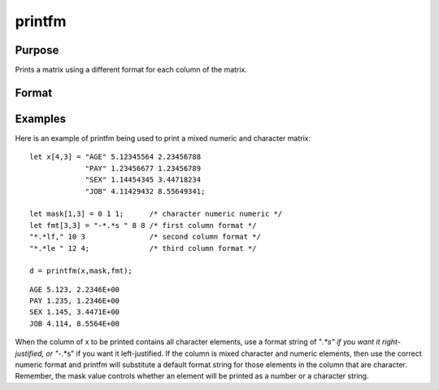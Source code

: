
printfm
==============================================

Purpose
----------------
Prints a matrix using a different format for each column of the matrix.

Format
----------------
.. function:: printfm(x, mask, fmt)

    :param x: NxK matrix which is to be printed and which may contain both character and numeric data.
    :type x: TODO

    :param mask: ExE conformable with x,
        containing ones and zeros, which is used to
        specify whether the particular row,
        column, or element is to be printed as a
        character (0) or numeric (1) value.
    :type mask: LxM matrix

    :param fmt: Kx3 or 1x3 matrix where each row specifies
        the format for the respective column of x.
    :type fmt: TODO

    :returns: y (*scalar*), 1 if the function is successful and 0 if it fails.

Examples
----------------
Here is an example of printfm being used to print a
mixed numeric and character matrix:

::

    let x[4,3] = "AGE" 5.12345564 2.23456788
                 "PAY" 1.23456677 1.23456789
                 "SEX" 1.14454345 3.44718234
                 "JOB" 4.11429432 8.55649341;
     
    let mask[1,3] = 0 1 1;      /* character numeric numeric */
    let fmt[3,3] = "-*.*s " 8 8 /* first column format */
    "*.*lf," 10 3               /* second column format */
    "*.*le " 12 4;              /* third column format */
     
    d = printfm(x,mask,fmt);

::

    AGE 5.123, 2.2346E+00
    PAY 1.235, 1.2346E+00
    SEX 1.145, 3.4471E+00
    JOB 4.114, 8.5564E+00

When the column of x to be printed contains all
character elements, use a format string of "*.*s" if
you want it right-justified, or "-*.*s" if you want
it left-justified. If the column is mixed character
and numeric elements, then use the correct numeric
format and printfm will substitute a default format
string for those elements in the column that are
character.
Remember, the mask value controls whether an element
will be printed as a number or a character string.

.. seealso:: Functions :func:`print`, :func:`printdos`
